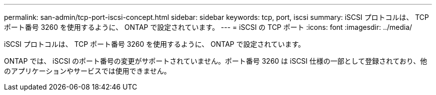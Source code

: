 ---
permalink: san-admin/tcp-port-iscsi-concept.html 
sidebar: sidebar 
keywords: tcp, port, iscsi 
summary: iSCSI プロトコルは、 TCP ポート番号 3260 を使用するように、 ONTAP で設定されています。 
---
= iSCSI の TCP ポート
:icons: font
:imagesdir: ../media/


[role="lead"]
iSCSI プロトコルは、 TCP ポート番号 3260 を使用するように、 ONTAP で設定されています。

ONTAP では、 iSCSI のポート番号の変更がサポートされていません。ポート番号 3260 は iSCSI 仕様の一部として登録されており、他のアプリケーションやサービスでは使用できません。
